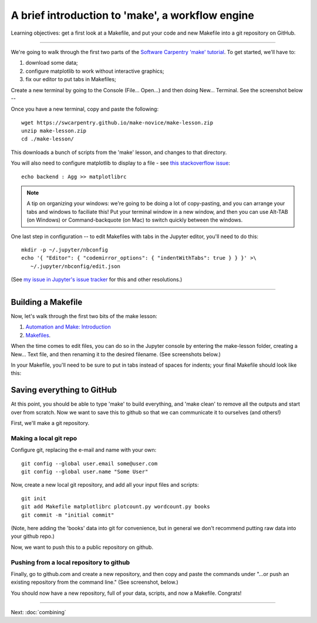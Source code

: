 =================================================
A brief introduction to 'make', a workflow engine
=================================================

Learning objectives: get a first look at a Makefile, and put your code and
new Makefile into a git repository on GitHub.

----

We're going to walk through the first two parts of the
`Software Carpentry 'make' tutorial <https://swcarpentry.github.io/make-novice/index.html>`__.  To get started, we'll have to:

1. download some data;
2. configure matplotlib to work without interactive graphics;
3. fix our editor to put tabs in Makefiles;

Create a new terminal by going to the Console (File... Open...) and then
doing New... Terminal.  See the screenshot below --

.. thumbnail:: ./images/console-new-terminal.png
   :width: 20%

Once you have a new terminal, copy and paste the following::

   wget https://swcarpentry.github.io/make-novice/make-lesson.zip
   unzip make-lesson.zip
   cd ./make-lesson/

This downloads a bunch of scripts from the 'make' lesson, and changes to
that directory.

You will also need to configure matplotlib to display to a file - see `this stackoverflow issue <https://stackoverflow.com/questions/4930524/how-can-i-set-the-backend-in-matplotlib-in-python>`__::

   echo backend : Agg >> matplotlibrc

.. note::

   A tip on organizing your windows: we're going to be doing a lot of
   copy-pasting, and you can arrange your tabs and windows to
   faciliate this!  Put your terminal window in a new window,
   and then you can use Alt-TAB (on Windows) or Command-backquote (on
   Mac) to switch quickly between the windows.

One last step in configuration -- to edit Makefiles with tabs in the Jupyter
editor, you'll need to do this::

   mkdir -p ~/.jupyter/nbconfig
   echo '{ "Editor": { "codemirror_options": { "indentWithTabs": true } } }' >\
      ~/.jupyter/nbconfig/edit.json

(See `my issue in Jupyter's issue tracker <https://github.com/jupyter/jupyter/issues/122>`__ for this and other resolutions.)

----

Building a Makefile
-------------------

Now, let's walk through the first two bits of the make lesson:

1. `Automation and Make: Introduction <https://swcarpentry.github.io/make-novice/01-intro.html>`__

2. `Makefiles <https://swcarpentry.github.io/make-novice/02-makefiles.html>`__.

When the time comes to edit files, you can do so in the Jupyter
console by entering the make-lesson folder, creating a New... Text
file, and then renaming it to the desired filename.  (See screenshots
below.)

.. thumbnail:: images/console-new-textfile.png
   :width: 20%

.. thumbnail:: images/editor-new.png
   :width: 20%

In your Makefile, you'll need to be sure to put in tabs instead of
spaces for indents; your final Makefile should look like this:
           
.. thumbnail:: images/editor-Makefile.png
   :width: 20%
           
Saving everything to GitHub
---------------------------

At this point, you should be able to type 'make' to build everything,
and 'make clean' to remove all the outputs and start over from scratch.
Now we want to save this to github so that we can communicate it to
ourselves (and others!)

First, we'll make a git repository.

Making a local git repo
~~~~~~~~~~~~~~~~~~~~~~~

Configure git, replacing the e-mail and name with your own::

   git config --global user.email some@user.com
   git config --global user.name "Some User"

Now, create a new local git repository, and add all your input files
and scripts::

   git init
   git add Makefile matplotlibrc plotcount.py wordcount.py books
   git commit -m "initial commit"

(Note, here adding the 'books' data into git for convenience, but in
general we don't recommend putting raw data into your github repo.)

Now, we want to push this to a public repository on github.

Pushing from a local repository to github
~~~~~~~~~~~~~~~~~~~~~~~~~~~~~~~~~~~~~~~~~

Finally, go to github.com and create a new repository, and then copy
and paste the commands under "...or push an existing repository from
the command line."  (See screenshot, below.)

.. thumbnail:: images/github-new-repo.png
   :width: 20%

You should now have a new repository, full of your data, scripts, and
now a Makefile. Congrats!

----

Next: :doc:`combining`
